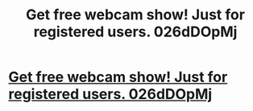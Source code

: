 #+TITLE: Get free webcam show! Just for registered users. 026dDOpMj

* [[http://unicomputadoras.com/38920160226.php#e0skQCLR4LX][Get free webcam show! Just for registered users. 026dDOpMj]]
:PROPERTIES:
:Author: mabelfirs
:Score: 1
:DateUnix: 1456676696.0
:DateShort: 2016-Feb-28
:END:
